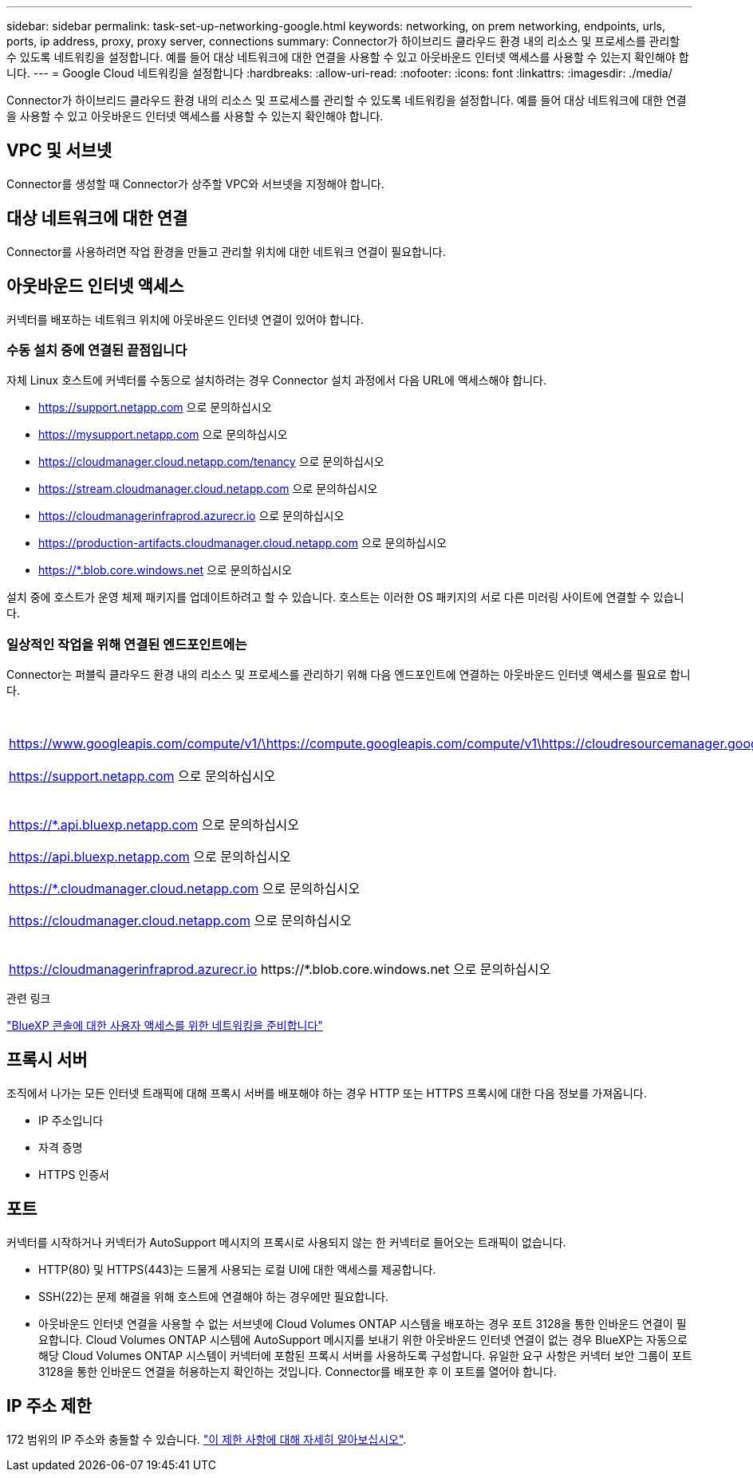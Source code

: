 ---
sidebar: sidebar 
permalink: task-set-up-networking-google.html 
keywords: networking, on prem networking, endpoints, urls, ports, ip address, proxy, proxy server, connections 
summary: Connector가 하이브리드 클라우드 환경 내의 리소스 및 프로세스를 관리할 수 있도록 네트워킹을 설정합니다. 예를 들어 대상 네트워크에 대한 연결을 사용할 수 있고 아웃바운드 인터넷 액세스를 사용할 수 있는지 확인해야 합니다. 
---
= Google Cloud 네트워킹을 설정합니다
:hardbreaks:
:allow-uri-read: 
:nofooter: 
:icons: font
:linkattrs: 
:imagesdir: ./media/


[role="lead"]
Connector가 하이브리드 클라우드 환경 내의 리소스 및 프로세스를 관리할 수 있도록 네트워킹을 설정합니다. 예를 들어 대상 네트워크에 대한 연결을 사용할 수 있고 아웃바운드 인터넷 액세스를 사용할 수 있는지 확인해야 합니다.



== VPC 및 서브넷

Connector를 생성할 때 Connector가 상주할 VPC와 서브넷을 지정해야 합니다.



== 대상 네트워크에 대한 연결

Connector를 사용하려면 작업 환경을 만들고 관리할 위치에 대한 네트워크 연결이 필요합니다.



== 아웃바운드 인터넷 액세스

커넥터를 배포하는 네트워크 위치에 아웃바운드 인터넷 연결이 있어야 합니다.



=== 수동 설치 중에 연결된 끝점입니다

자체 Linux 호스트에 커넥터를 수동으로 설치하려는 경우 Connector 설치 과정에서 다음 URL에 액세스해야 합니다.

* https://support.netapp.com 으로 문의하십시오
* https://mysupport.netapp.com 으로 문의하십시오
* https://cloudmanager.cloud.netapp.com/tenancy 으로 문의하십시오
* https://stream.cloudmanager.cloud.netapp.com 으로 문의하십시오
* https://cloudmanagerinfraprod.azurecr.io 으로 문의하십시오
* https://production-artifacts.cloudmanager.cloud.netapp.com 으로 문의하십시오
* https://*.blob.core.windows.net 으로 문의하십시오


설치 중에 호스트가 운영 체제 패키지를 업데이트하려고 할 수 있습니다. 호스트는 이러한 OS 패키지의 서로 다른 미러링 사이트에 연결할 수 있습니다.



=== 일상적인 작업을 위해 연결된 엔드포인트에는

Connector는 퍼블릭 클라우드 환경 내의 리소스 및 프로세스를 관리하기 위해 다음 엔드포인트에 연결하는 아웃바운드 인터넷 액세스를 필요로 합니다.

[cols="2*"]
|===
| 엔드포인트 | 목적 


| https://www.googleapis.com/compute/v1/\https://compute.googleapis.com/compute/v1\https://cloudresourcemanager.googleapis.com/v1/projects\https://www.googleapis.com/compute/beta\https://storage.googleapis.com/storage/v1\https://www.googleapis.com/storage/v1\https://iam.googleapis.com/v1\https://cloudkms.googleapis.com/v1\https://www.googleapis.com/deploymentmanager/v2/projects | Google Cloud에서 리소스를 관리합니다. 


| https://support.netapp.com 으로 문의하십시오 | 라이센스 정보를 얻고 AutoSupport 메시지를 NetApp 지원 팀에 전송합니다. 


 a| 
https://*.api.bluexp.netapp.com 으로 문의하십시오

https://api.bluexp.netapp.com 으로 문의하십시오

https://*.cloudmanager.cloud.netapp.com 으로 문의하십시오

https://cloudmanager.cloud.netapp.com 으로 문의하십시오
 a| 
BlueXP 내에서 SaaS 기능 및 서비스를 제공합니다.


NOTE: 커넥터가 현재 "cloudmanager.cloud.netapp.com" 에 문의하고 있지만 곧 출시될 릴리스에서 "api.bluexp.netapp.com" 에 연락하기 시작합니다.



| https://cloudmanagerinfraprod.azurecr.io \https://*.blob.core.windows.net 으로 문의하십시오 | Connector 및 해당 Docker 구성 요소를 업그레이드합니다. 
|===
.관련 링크
link:reference-networking-saas-console.html["BlueXP 콘솔에 대한 사용자 액세스를 위한 네트워킹을 준비합니다"]



== 프록시 서버

조직에서 나가는 모든 인터넷 트래픽에 대해 프록시 서버를 배포해야 하는 경우 HTTP 또는 HTTPS 프록시에 대한 다음 정보를 가져옵니다.

* IP 주소입니다
* 자격 증명
* HTTPS 인증서




== 포트

커넥터를 시작하거나 커넥터가 AutoSupport 메시지의 프록시로 사용되지 않는 한 커넥터로 들어오는 트래픽이 없습니다.

* HTTP(80) 및 HTTPS(443)는 드물게 사용되는 로컬 UI에 대한 액세스를 제공합니다.
* SSH(22)는 문제 해결을 위해 호스트에 연결해야 하는 경우에만 필요합니다.
* 아웃바운드 인터넷 연결을 사용할 수 없는 서브넷에 Cloud Volumes ONTAP 시스템을 배포하는 경우 포트 3128을 통한 인바운드 연결이 필요합니다. Cloud Volumes ONTAP 시스템에 AutoSupport 메시지를 보내기 위한 아웃바운드 인터넷 연결이 없는 경우 BlueXP는 자동으로 해당 Cloud Volumes ONTAP 시스템이 커넥터에 포함된 프록시 서버를 사용하도록 구성합니다. 유일한 요구 사항은 커넥터 보안 그룹이 포트 3128을 통한 인바운드 연결을 허용하는지 확인하는 것입니다. Connector를 배포한 후 이 포트를 열어야 합니다.




== IP 주소 제한

172 범위의 IP 주소와 충돌할 수 있습니다. https://docs.netapp.com/us-en/cloud-manager-setup-admin/reference-limitations.html["이 제한 사항에 대해 자세히 알아보십시오"].
